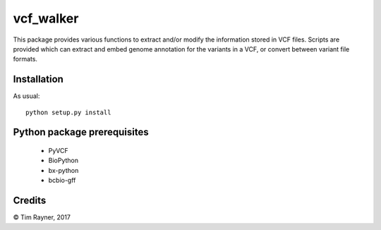 ==========
vcf_walker
==========

This package provides various functions to extract and/or modify the information stored in VCF files. Scripts are provided which can extract and embed genome annotation for the variants in a VCF, or convert between variant file formats.

Installation
------------

As usual::

    python setup.py install

Python package prerequisites
----------------------------

   * PyVCF
   * BioPython
   * bx-python
   * bcbio-gff
   
Credits
-------

© Tim Rayner, 2017

